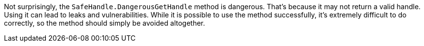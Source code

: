 Not surprisingly, the `+SafeHandle.DangerousGetHandle+` method is dangerous. That's because it may not return a valid handle. Using it can lead to leaks and vulnerabilities. While it is possible to use the method successfully, it's extremely difficult to do correctly, so the method should simply be avoided altogether.
